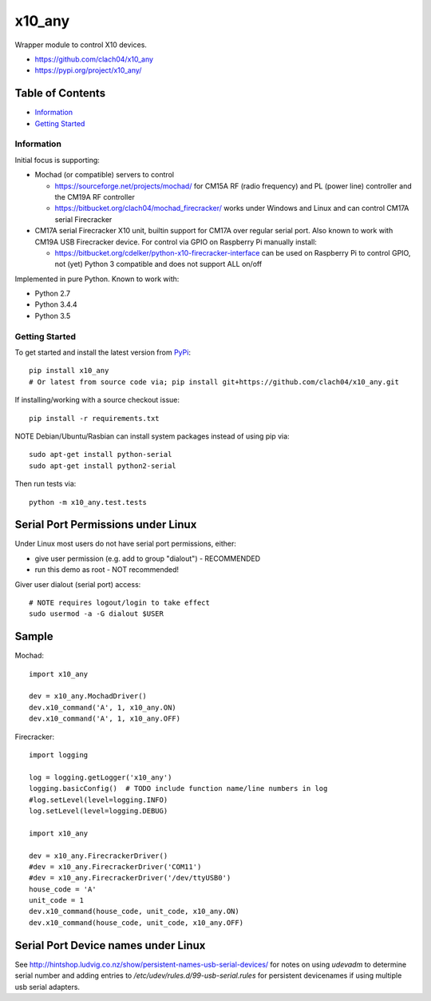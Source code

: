 x10_any
=======

Wrapper module to control X10 devices.

* https://github.com/clach04/x10_any
* https://pypi.org/project/x10_any/

.. image:: https://travis-ci.org/clach04/x10_any.svg?branch=master
    :target: https://travis-ci.org/clach04/x10_any

Table of Contents
~~~~~~~~~~~~~~~~~

* `Information`_
* `Getting Started`_


Information
-----------

Initial focus is supporting:

* Mochad (or compatible) servers to control

  * https://sourceforge.net/projects/mochad/ for CM15A RF (radio frequency) and PL (power line) controller and the CM19A RF controller
  * https://bitbucket.org/clach04/mochad_firecracker/ works under Windows and Linux and can control CM17A serial Firecracker
  
* CM17A serial Firecracker X10 unit, builtin support for CM17A over regular serial port. Also known to work with CM19A USB Firecracker device. For control via GPIO on Raspberry Pi manually install:

  * https://bitbucket.org/cdelker/python-x10-firecracker-interface can be used on Raspberry Pi to control GPIO, not (yet) Python 3 compatible and does not support ALL on/off

Implemented in pure Python. Known to work with:

* Python 2.7
* Python 3.4.4
* Python 3.5

Getting Started
---------------

To get started and install the latest version from
`PyPi <https://pypi.python.org/pypi/x10_any/>`_::

    pip install x10_any
    # Or latest from source code via; pip install git+https://github.com/clach04/x10_any.git

If installing/working with a source checkout issue::

    pip install -r requirements.txt

NOTE Debian/Ubuntu/Rasbian can install system packages instead of using pip via::

    sudo apt-get install python-serial
    sudo apt-get install python2-serial

Then run tests via::

    python -m x10_any.test.tests

Serial Port Permissions under Linux
~~~~~~~~~~~~~~~~~~~~~~~~~~~~~~~~~~~

Under Linux most users do not have serial port permissions,
either:

* give user permission (e.g. add to group "dialout") - RECOMMENDED
* run this demo as root - NOT recommended!

Giver user dialout (serial port) access::

    # NOTE requires logout/login to take effect
    sudo usermod -a -G dialout $USER

Sample
~~~~~~

Mochad::

    import x10_any
    
    dev = x10_any.MochadDriver()
    dev.x10_command('A', 1, x10_any.ON)
    dev.x10_command('A', 1, x10_any.OFF)

Firecracker::


    import logging

    log = logging.getLogger('x10_any')
    logging.basicConfig()  # TODO include function name/line numbers in log
    #log.setLevel(level=logging.INFO)
    log.setLevel(level=logging.DEBUG)

    import x10_any

    dev = x10_any.FirecrackerDriver()
    #dev = x10_any.FirecrackerDriver('COM11')
    #dev = x10_any.FirecrackerDriver('/dev/ttyUSB0')
    house_code = 'A'
    unit_code = 1
    dev.x10_command(house_code, unit_code, x10_any.ON)
    dev.x10_command(house_code, unit_code, x10_any.OFF)

Serial Port Device names under Linux
~~~~~~~~~~~~~~~~~~~~~~~~~~~~~~~~~~~~

See http://hintshop.ludvig.co.nz/show/persistent-names-usb-serial-devices/ for notes on using `udevadm` to determine serial number and adding entries to `/etc/udev/rules.d/99-usb-serial.rules` for persistent devicenames if using multiple usb serial adapters.


.. |Codeship Status for clach04/x10_any| image:: https://codeship.com/projects/f7535da0-2dd5-0134-789e-12bd9e093a4a/status?branch=master
   :target: https://codeship.com/projects/163630

